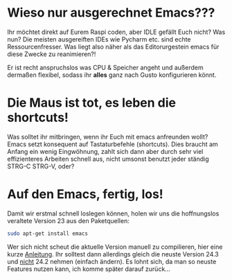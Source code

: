 * Wieso nur ausgerechnet Emacs???

Ihr möchtet direkt auf Eurem Raspi coden, aber IDLE gefällt Euch
nicht? Was nun? Die meisten ausgereiften IDEs wie Pycharm etc. sind
echte Ressourcenfresser. Was liegt also näher als das Editorurgestein
emacs für diese Zwecke zu reanimieren?! 

Er ist recht anspruchslos was CPU & Speicher angeht und außerdem
dermaßen flexibel, sodass ihr *alles* ganz nach Gusto konfigurieren
könnt. 

* Die Maus ist tot, es leben die shortcuts!

Was solltet ihr mitbringen, wenn ihr Euch mit emacs anfreunden wollt?
Emacs setzt konsequent auf Tastaturbefehle (shortcuts). Dies braucht
am Anfang ein wenig Eingwöhnung, zahlt sich dann aber durch sehr viel
effizienteres Arbeiten schnell aus, nicht umsonst benutzt jeder
ständig STRG-C STRG-V, oder? 

* Auf den Emacs, fertig, los!

Damit wir erstmal schnell loslegen können, holen wir uns die hoffnungslos veraltete Version 23 aus den Paketquellen:

#+begin_src sh
  sudo apt-get install emacs
#+end_src

[[file:./Bilder/emacs_startbild.png]]

Wer sich nicht scheut die aktuelle Version manuell zu compilieren,
hier eine kurze [[https://coderwall.com/p/uztyfw][Anleitung]]. Ihr solltest dann allerdings gleich die
neuste Version 24.3 und _nicht_ 24.2 nehmen (einfach ändern). Es lohnt
sich, da man so neuste Features nutzen kann, ich komme später darauf
zurück...
